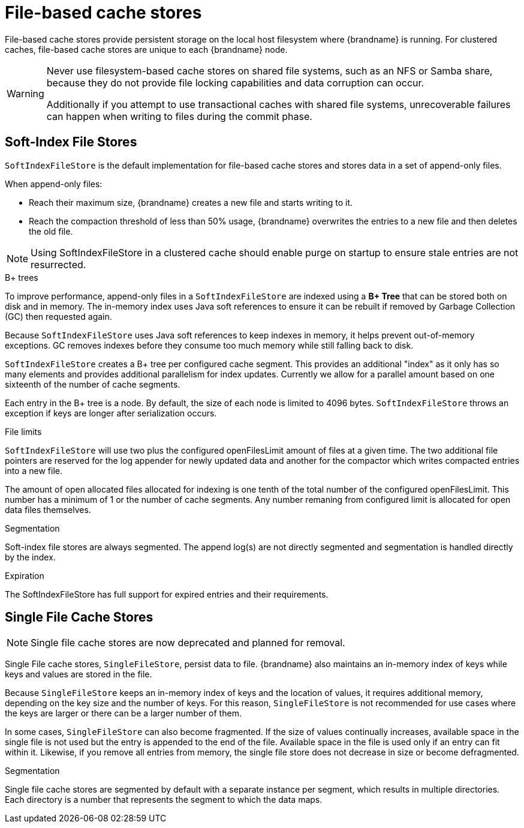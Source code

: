 [id='file-stores_{context}']
= File-based cache stores

File-based cache stores provide persistent storage on the local host filesystem where {brandname} is running.
For clustered caches, file-based cache stores are unique to each {brandname} node.

[WARNING]
====
Never use filesystem-based cache stores on shared file systems, such as an NFS or Samba share, because they do not provide file locking capabilities and data corruption can occur.

Additionally if you attempt to use transactional caches with shared file systems, unrecoverable failures can happen when writing to files during the commit phase.
====

[discrete]
== Soft-Index File Stores

`SoftIndexFileStore` is the default implementation for file-based cache stores and stores data in a set of append-only files.

When append-only files:

* Reach their maximum size, {brandname} creates a new file and starts writing to it.
* Reach the compaction threshold of less than 50% usage, {brandname} overwrites the entries to a new file and then deletes the old file.

[NOTE]
====
Using SoftIndexFileStore in a clustered cache should enable purge on startup to ensure stale entries are not resurrected.
====

.B+ trees

To improve performance, append-only files in a `SoftIndexFileStore` are indexed using a **B+ Tree** that can be stored both on disk and in memory.
The in-memory index uses Java soft references to ensure it can be rebuilt if removed by Garbage Collection (GC) then requested again.

Because `SoftIndexFileStore` uses Java soft references to keep indexes in memory, it helps prevent out-of-memory exceptions.
GC removes indexes before they consume too much memory while still falling back to disk.

`SoftIndexFileStore` creates a B+ tree per configured cache segment.
This provides an additional "index" as it only has so many elements and provides additional parallelism for index updates.
Currently we allow for a parallel amount based on one sixteenth of the number of cache segments.

Each entry in the B+ tree is a node.
By default, the size of each node is limited to 4096 bytes.
`SoftIndexFileStore` throws an exception if keys are longer after serialization occurs.

.File limits

`SoftIndexFileStore` will use two plus the configured openFilesLimit amount of files at a given time.
The two additional file pointers are reserved for the log appender for newly updated data and another
for the compactor which writes compacted entries into a new file.

The amount of open allocated files allocated for indexing is one tenth of the total number of the configured openFilesLimit.
This number has a minimum of 1 or the number of cache segments.
Any number remaning from configured limit is allocated for open data files themselves.

.Segmentation

Soft-index file stores are always segmented. The append log(s) are not directly segmented and segmentation is handled directly by the index.

.Expiration

The SoftIndexFileStore has full support for expired entries and their requirements.

[discrete]
== Single File Cache Stores

[NOTE]
====
Single file cache stores are now deprecated and planned for removal.
====

Single File cache stores, `SingleFileStore`, persist data to file.
{brandname} also maintains an in-memory index of keys while keys and values are stored in the file.

Because `SingleFileStore` keeps an in-memory index of keys and the location of values, it requires additional memory, depending on the key size and the number of keys.
For this reason, `SingleFileStore` is not recommended for use cases where the keys are larger or there can be a larger number of them.

In some cases, `SingleFileStore` can also become fragmented.
If the size of values continually increases, available space in the single file is not used but the entry is appended to the end of the file.
Available space in the file is used only if an entry can fit within it.
Likewise, if you remove all entries from memory, the single file store does not decrease in size or become defragmented.

.Segmentation

Single file cache stores are segmented by default with a separate instance per segment, which results in multiple directories.
Each directory is a number that represents the segment to which the data maps.
